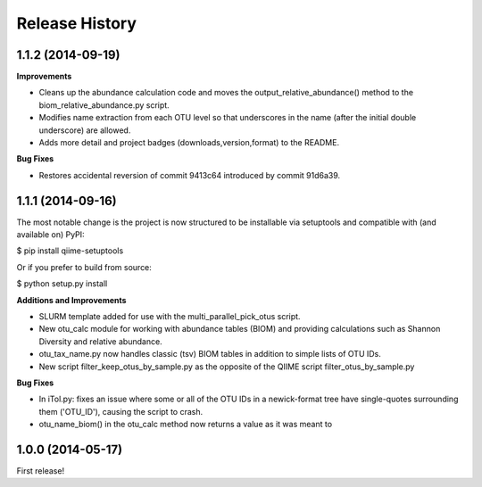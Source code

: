 .. :changelog:

Release History
---------------

1.1.2 (2014-09-19)
++++++++++++++++++

**Improvements**

- Cleans up the abundance calculation code and moves the output_relative_abundance() method to the biom_relative_abundance.py script.
- Modifies name extraction from each OTU level so that underscores in the name (after the initial double underscore) are allowed.
- Adds more detail and project badges (downloads,version,format) to the README.

**Bug Fixes**

- Restores accidental reversion of commit 9413c64 introduced by commit 91d6a39.

1.1.1 (2014-09-16)
++++++++++++++++++

The most notable change is the project is now structured to be installable via setuptools and compatible with (and available on) PyPI:

$ pip install qiime-setuptools

Or if you prefer to build from source:

$ python setup.py install


**Additions and Improvements**

- SLURM template added for use with the multi_parallel_pick_otus script.
- New otu_calc module for working with abundance tables (BIOM) and providing calculations such as Shannon Diversity and relative abundance.
- otu_tax_name.py now handles classic (tsv) BIOM tables in addition to simple lists of OTU IDs.
- New script filter_keep_otus_by_sample.py as the opposite of the QIIME script filter_otus_by_sample.py

**Bug Fixes**

- In iTol.py: fixes an issue where some or all of the OTU IDs in a newick-format tree have single-quotes surrounding them ('OTU_ID'), causing the script to crash.
- otu_name_biom() in the otu_calc method now returns a value as it was meant to


1.0.0 (2014-05-17)
++++++++++++++++++

First release!
